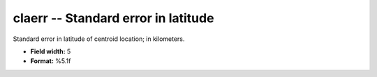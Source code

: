 .. _css3.0-claerr_attributes:

**claerr** -- Standard error in latitude
----------------------------------------

Standard error in latitude of centroid location; in
kilometers.

* **Field width:** 5
* **Format:** %5.1f

